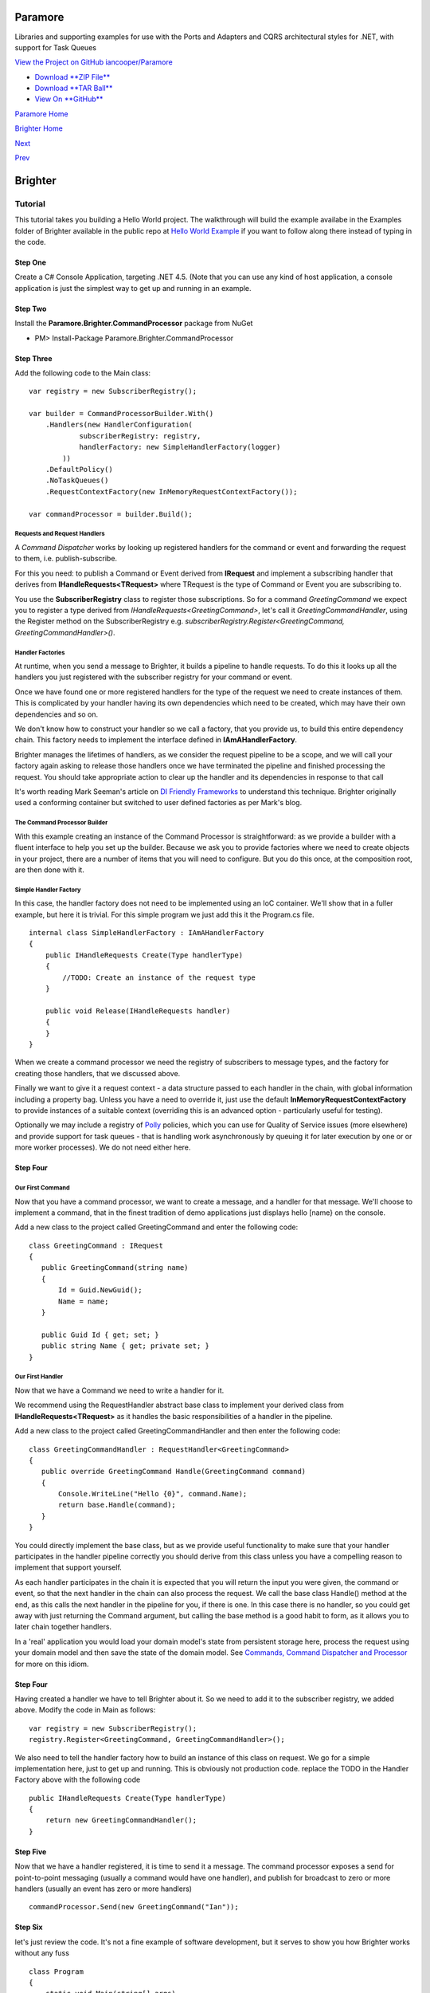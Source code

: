 Paramore
========

Libraries and supporting examples for use with the Ports and Adapters
and CQRS architectural styles for .NET, with support for Task Queues

`View the Project on GitHub
iancooper/Paramore <https://github.com/iancooper/Paramore>`__

-  `Download **ZIP
   File** <https://github.com/iancooper/Paramore/zipball/master>`__
-  `Download **TAR
   Ball** <https://github.com/iancooper/Paramore/tarball/master>`__
-  `View On **GitHub** <https://github.com/iancooper/Paramore>`__

`Paramore Home <../index.html>`__

`Brighter Home <Brighter.html>`__

`Next <GreetingsExample.html>`__

`Prev <Introduction.html>`__

Brighter
========

Tutorial
--------

This tutorial takes you building a Hello World project. The walkthrough
will build the example availabe in the Examples folder of Brighter
available in the public repo at `Hello World
Example <https://github.com/iancooper/Paramore/tree/master/Brighter/Examples/HelloWorld>`__
if you want to follow along there instead of typing in the code.

Step One
~~~~~~~~

Create a C# Console Application, targeting .NET 4.5. (Note that you can
use any kind of host application, a console application is just the
simplest way to get up and running in an example.

|image0|

Step Two
~~~~~~~~

Install the **Paramore.Brighter.CommandProcessor** package from NuGet

-  PM> Install-Package Paramore.Brighter.CommandProcessor

|image1|

Step Three
~~~~~~~~~~

Add the following code to the Main class:

::

    var registry = new SubscriberRegistry();

    var builder = CommandProcessorBuilder.With()
        .Handlers(new HandlerConfiguration(
                subscriberRegistry: registry,
                handlerFactory: new SimpleHandlerFactory(logger)
            ))
        .DefaultPolicy()
        .NoTaskQueues()
        .RequestContextFactory(new InMemoryRequestContextFactory());

    var commandProcessor = builder.Build();
             

Requests and Request Handlers
^^^^^^^^^^^^^^^^^^^^^^^^^^^^^

A *Command Dispatcher* works by looking up registered handlers for the
command or event and forwarding the request to them, i.e.
publish-subscribe.

For this you need: to publish a Command or Event derived from
**IRequest** and implement a subscribing handler that derives from
**IHandleRequests<TRequest>** where TRequest is the type of Command or
Event you are subscribing to.

You use the **SubscriberRegistry** class to register those
subscriptions. So for a command *GreetingCommand* we expect you to
register a type derived from *IHandleRequests<GreetingCommand>*, let's
call it *GreetingCommandHandler*, using the Register method on the
SubscriberRegistry e.g. *subscriberRegistry.Register<GreetingCommand,
GreetingCommandHandler>()*.

Handler Factories
^^^^^^^^^^^^^^^^^

At runtime, when you send a message to Brighter, it builds a pipeline to
handle requests. To do this it looks up all the handlers you just
registered with the subscriber registry for your command or event.

Once we have found one or more registered handlers for the type of the
request we need to create instances of them. This is complicated by your
handler having its own dependencies which need to be created, which may
have their own dependencies and so on.

We don't know how to construct your handler so we call a factory, that
you provide us, to build this entire dependency chain. This factory
needs to implement the interface defined in **IAmAHandlerFactory**.

Brighter manages the lifetimes of handlers, as we consider the request
pipeline to be a scope, and we will call your factory again asking to
release those handlers once we have terminated the pipeline and finished
processing the request. You should take appropriate action to clear up
the handler and its dependencies in response to that call

It's worth reading Mark Seeman's article on `DI Friendly
Frameworks <http://blog.ploeh.dk/2014/05/19/di-friendly-framework/>`__
to understand this technique. Brighter originally used a conforming
container but switched to user defined factories as per Mark's blog.

The Command Processor Builder
^^^^^^^^^^^^^^^^^^^^^^^^^^^^^

With this example creating an instance of the Command Processor is
straightforward: as we provide a builder with a fluent interface to help
you set up the builder. Because we ask you to provide factories where we
need to create objects in your project, there are a number of items that
you will need to configure. But you do this once, at the composition
root, are then done with it.

Simple Handler Factory
^^^^^^^^^^^^^^^^^^^^^^

In this case, the handler factory does not need to be implemented using
an IoC container. We'll show that in a fuller example, but here it is
trivial. For this simple program we just add this it the Program.cs
file.

::

    internal class SimpleHandlerFactory : IAmAHandlerFactory
    {
        public IHandleRequests Create(Type handlerType)
        {
            //TODO: Create an instance of the request type
        }

        public void Release(IHandleRequests handler)
        {
        }
    }
            

When we create a command processor we need the registry of subscribers
to message types, and the factory for creating those handlers, that we
discussed above.

Finally we want to give it a request context - a data structure passed
to each handler in the chain, with global information including a
property bag. Unless you have a need to override it, just use the
default **InMemoryRequestContextFactory** to provide instances of a
suitable context (overriding this is an advanced option - particularly
useful for testing).

Optionally we may include a registry of
`Polly <https://github.com/michael-wolfenden/Polly>`__ policies, which
you can use for Quality of Service issues (more elsewhere) and provide
support for task queues - that is handling work asynchronously by
queuing it for later execution by one or or more worker processes). We
do not need either here.

Step Four
~~~~~~~~~

Our First Command
^^^^^^^^^^^^^^^^^

Now that you have a command processor, we want to create a message, and
a handler for that message. We'll choose to implement a command, that in
the finest tradition of demo applications just displays hello [name} on
the console.

Add a new class to the project called GreetingCommand and enter the
following code:

::

     class GreetingCommand : IRequest
     {
        public GreetingCommand(string name)
        {
            Id = Guid.NewGuid();
            Name = name;
        }

        public Guid Id { get; set; }
        public string Name { get; private set; }
     }
             

Our First Handler
^^^^^^^^^^^^^^^^^

Now that we have a Command we need to write a handler for it.

We recommend using the RequestHandler abstract base class to implement
your derived class from **IHandleRequests<TRequest>** as it handles the
basic responsibilities of a handler in the pipeline.

Add a new class to the project called GreetingCommandHandler and then
enter the following code:

::

     class GreetingCommandHandler : RequestHandler<GreetingCommand>
     {
        public override GreetingCommand Handle(GreetingCommand command)
        {
            Console.WriteLine("Hello {0}", command.Name);
            return base.Handle(command);
        }
     }
             

You could directly implement the base class, but as we provide useful
functionality to make sure that your handler participates in the handler
pipeline correctly you should derive from this class unless you have a
compelling reason to implement that support yourself.

As each handler participates in the chain it is expected that you will
return the input you were given, the command or event, so that the next
handler in the chain can also process the request. We call the base
class Handle() method at the end, as this calls the next handler in the
pipeline for you, if there is one. In this case there is no handler, so
you could get away with just returning the Command argument, but calling
the base method is a good habit to form, as it allows you to later chain
together handlers.

In a 'real' application you would load your domain model's state from
persistent storage here, process the request using your domain model and
then save the state of the domain model. See `Commands, Command
Dispatcher and Processor <CommandsCommandDispatcherandProcessor.html>`__
for more on this idiom.

Step Four
~~~~~~~~~

Having created a handler we have to tell Brighter about it. So we need
to add it to the subscriber registry, we added above. Modify the code in
Main as follows:

::

    var registry = new SubscriberRegistry();
    registry.Register<GreetingCommand, GreetingCommandHandler>();
            

We also need to tell the handler factory how to build an instance of
this class on request. We go for a simple implementation here, just to
get up and running. This is obviously not production code. replace the
TODO in the Handler Factory above with the following code

::

    public IHandleRequests Create(Type handlerType)
    {
        return new GreetingCommandHandler();
    }
            

Step Five
~~~~~~~~~

Now that we have a handler registered, it is time to send it a message.
The command processor exposes a send for point-to-point messaging
(usually a command would have one handler), and publish for broadcast to
zero or more handlers (usually an event has zero or more handlers)

::

    commandProcessor.Send(new GreetingCommand("Ian"));
            

Step Six
~~~~~~~~

let's just review the code. It's not a fine example of software
development, but it serves to show you how Brighter works without any
fuss

::

    class Program
    {
        static void Main(string[] args)
        {
            var logger = LogProvider.For<Program>();

            var registry = new SubscriberRegistry();
            registry.Register<GreetingCommand, GreetingCommandHandler>();

            var builder = CommandProcessorBuilder.With()
                .Handlers(new HandlerConfiguration(
                .Handlers(new HandlerConfiguration(
                        subscriberRegistry: registry,
                        handlerFactory: new SimpleHandlerFactory(logger)
                    ))
                .DefaultPolicy()
                .NoTaskQueues()
                .RequestContextFactory(new InMemoryRequestContextFactory());

            var commandProcessor = builder.Build();

            commandProcessor.Send(new GreetingCommand("Ian"));
        }

        internal class SimpleHandlerFactory : IAmAHandlerFactory
        {
            public IHandleRequests Create(Type handlerType)
            {
                return new GreetingCommandHandler();
            }

            public void Release(IHandleRequests handler)
            {
            }
        }
    }

    class GreetingCommand : IRequest
    {
        public GreetingCommand(string name)
        {
            Id = Guid.NewGuid();
            Name = name;
        }

        public Guid Id { get; set; }
        public string Name { get; private set; }
    }

    class GreetingCommandHandler : RequestHandler<GreetingCommand>
    {
        public override GreetingCommand Handle(GreetingCommand command)
        {
            Console.WriteLine("Hello {0}", command.Name);
            return base.Handle(command);
        }
    }
            

Step Seven
~~~~~~~~~~

Now just build and run. You should see your greeting pumped out to the
console.

Next Steps
~~~~~~~~~~

That is a brief introduction in how to get a command processor working.
We explore how to work with a Task Queue in the `Greetings
Example <GreetingsExample.html>`__

This project is maintained by
`iancooper <https://github.com/iancooper>`__

Hosted on GitHub Pages — Theme by
`orderedlist <https://github.com/orderedlist>`__

.. |image0| image:: images/HelloWorld-Step1-ConsoleProject.png
.. |image1| image:: images/NuGet-Brighter.png

